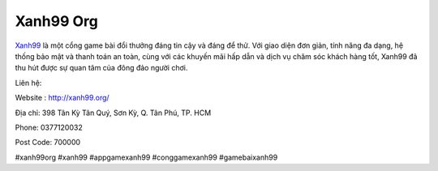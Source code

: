 Xanh99 Org
===================================

`Xanh99 <http://xanh99.org/>`_ là một cổng game bài đổi thưởng đáng tin cậy và đáng để thử. Với giao diện đơn giản, tính năng đa dạng, hệ thống bảo mật và thanh toán an toàn, cùng với các khuyến mãi hấp dẫn và dịch vụ chăm sóc khách hàng tốt, Xanh99 đã thu hút được sự quan tâm của đông đảo người chơi.

Liên hệ:

Website : http://xanh99.org/

Địa chỉ: 398 Tân Kỳ Tân Quý, Sơn Kỳ, Q. Tân Phú, TP. HCM

Phone: 0377120032

Post Code: 700000

#xanh99org #xanh99 #appgamexanh99 #conggamexanh99 #gamebaixanh99
